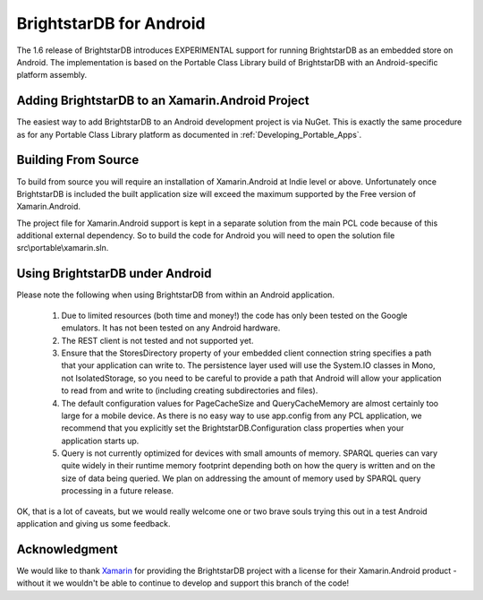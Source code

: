 .. _BrightstarDB_Android:

==========================
 BrightstarDB for Android
==========================

The 1.6 release of BrightstarDB introduces EXPERIMENTAL support for running BrightstarDB as an
embedded store on Android. The implementation is based on the Portable Class Library build of
BrightstarDB with an Android-specific platform assembly.

-------------------------------------------------
Adding BrightstarDB to an Xamarin.Android Project
-------------------------------------------------

The easiest way to add BrightstarDB to an Android development project is via NuGet.
This is exactly the same procedure as for any Portable Class Library platform
as documented in :ref:`Developing_Portable_Apps`.

--------------------
Building From Source
--------------------

To build from source you will require an installation of Xamarin.Android at Indie level
or above. Unfortunately once BrightstarDB is included the built application size will
exceed the maximum supported by the Free version of Xamarin.Android.

The project file for Xamarin.Android support is kept in a separate solution from the
main PCL code because of this additional external dependency. So to build the 
code for Android you will need to open the solution file src\\portable\\xamarin.sln.


--------------------------------
Using BrightstarDB under Android
--------------------------------

Please note the following when using BrightstarDB from within an Android application.

    #. Due to limited resources (both time and
       money!) the code  has only been tested on the Google emulators. It has not been
       tested on any Android hardware.
       
    #. The REST client is not tested and not supported yet.
    
    #. Ensure that the StoresDirectory property of your embedded client connection string
       specifies a path that your application can write to. The persistence layer used
       will use the System.IO classes in Mono, not IsolatedStorage, so you need to be
       careful to provide a path that Android will allow your application to read from 
       and write to (including creating subdirectories and files).
       
    #. The default configuration values for PageCacheSize and QueryCacheMemory are 
       almost certainly too large for a mobile device. As there is no easy way to
       use app.config from any PCL application, we recommend that you explicitly
       set the BrightstarDB.Configuration class properties when your application
       starts up.
       
    #. Query is not currently optimized for devices with small amounts of memory.
       SPARQL queries can vary quite widely in their runtime memory footprint 
       depending both on how the query is written and on the size of data being
       queried. We plan on addressing the amount of memory used by SPARQL
       query processing in a future release.
       
OK, that is a lot of caveats, but we would really welcome one or two brave souls
trying this out in a test Android application and giving us some feedback.

--------------
Acknowledgment
--------------

We would like to thank `Xamarin <http://xamarin.com/>`_ for providing the BrightstarDB 
project with a license for their Xamarin.Android product - without it we wouldn't be 
able to continue to develop and support this branch of the code!